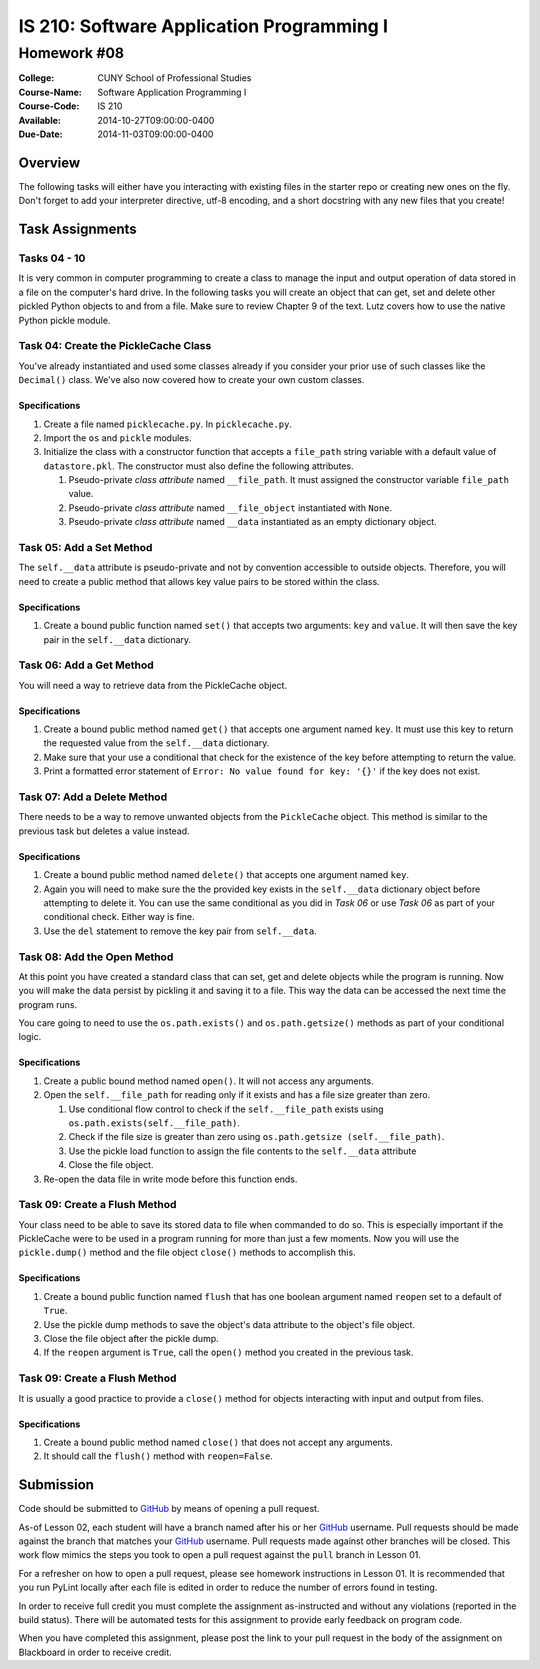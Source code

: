==========================================
IS 210: Software Application Programming I
==========================================
------------
Homework #08
------------

:College: CUNY School of Professional Studies
:Course-Name: Software Application Programming I
:Course-Code: IS 210
:Available: 2014-10-27T09:00:00-0400
:Due-Date: 2014-11-03T09:00:00-0400

Overview
========

The following tasks will either have you interacting with existing files in
the starter repo or creating new ones on the fly. Don't forget to add your
interpreter directive, utf-8 encoding, and a short docstring with any new files
that you create!

Task Assignments
================

Tasks 04 - 10
-------------

It is very common in computer programming to create a class to manage the
input and output operation of data stored in a file on the computer's hard
drive. In the following tasks you will create an object that can get,
set and delete other pickled Python objects to and from a file. Make sure to
review Chapter 9 of the text. Lutz covers how to use the native Python pickle
module.


Task 04: Create the PickleCache Class
-------------------------------------

You've already instantiated and used some classes already if you consider
your prior use of such classes like the ``Decimal()`` class. We've also now
covered how to create your own custom classes.

Specifications
^^^^^^^^^^^^^^

#.  Create a file named ``picklecache.py``. In ``picklecache.py``.

#.  Import the ``os`` and ``pickle`` modules.

#.  Initialize the class with a constructor function that accepts a
    ``file_path`` string variable with a default value of ``datastore.pkl``.
    The constructor must also define the following attributes.

    #.  Pseudo-private *class attribute* named ``__file_path``. It must
        assigned the constructor variable ``file_path`` value.
    
    #.  Pseudo-private *class attribute* named ``__file_object`` instantiated
        with ``None``.
    
    #.  Pseudo-private *class attribute* named ``__data`` instantiated as an
        empty dictionary object.

Task 05: Add a Set Method
-------------------------

The ``self.__data`` attribute is pseudo-private and not by convention
accessible to outside objects. Therefore, you will need to create a public
method that allows key value pairs to be stored within the class.

Specifications
^^^^^^^^^^^^^^

#.  Create a bound public function named ``set()`` that accepts two
    arguments: ``key`` and ``value``. It will then save the key pair in the
    ``self.__data`` dictionary.

Task 06: Add a Get Method
-------------------------

You will need a way to retrieve data from the PickleCache object.

Specifications
^^^^^^^^^^^^^^

#.  Create a bound public method named ``get()`` that accepts one argument
    named ``key``. It must use this key to return the requested value from the
    ``self.__data`` dictionary.

#.  Make sure that your use a conditional that check for the existence of
    the key before attempting to return the value.

#.  Print a formatted error statement of ``Error: No value found for key:
    '{}'`` if the key does not exist.

Task 07: Add a Delete Method
----------------------------

There needs to be a way to remove unwanted objects from the ``PickleCache``
object. This method is similar to the previous task but deletes a value instead.

Specifications
^^^^^^^^^^^^^^

#.  Create a bound public method named ``delete()`` that accepts one argument
    named ``key``.

#.  Again you will need to make sure the the provided key exists in the
    ``self.__data`` dictionary object before attempting to delete it. You
    can use the same conditional as you did in *Task 06* or  use *Task 06* as
    part of your conditional check. Either way is fine.

#.  Use the ``del`` statement to remove the key pair from ``self.__data``.

Task 08: Add the Open Method
----------------------------

At this point you have created a standard class that can set,
get and delete objects while the program is running. Now you will make the
data persist by pickling it and saving it to a file. This way the data can be
accessed the next time the program runs.

You care going to need to use the ``os.path.exists()`` and ``os.path.getsize()``
methods as part of your conditional logic.

Specifications
^^^^^^^^^^^^^^

#.  Create a public bound method named ``open()``. It will not access any
    arguments.

#.  Open the ``self.__file_path`` for reading only if it exists and has a
    file size greater than zero.

    #.  Use conditional flow control to check if the ``self.__file_path``
        exists using ``os.path.exists(self.__file_path)``.

    #.  Check if the file size is greater than zero using ``os.path.getsize
        (self.__file_path)``.

    #.  Use the pickle load function to assign the file contents to the
        ``self.__data`` attribute

    #.  Close the file object.

#.  Re-open the data file in write mode before this function ends.

Task 09: Create a Flush Method
------------------------------

Your class need to be able to save its stored data to file when commanded to
do so. This is especially important if the PickleCache were to be used in a
program running for more than just a few moments. Now you will use the
``pickle.dump()`` method and the file object ``close()`` methods to
accomplish this.

Specifications
^^^^^^^^^^^^^^

#.  Create a bound public function named ``flush`` that has one boolean
    argument named ``reopen`` set to a default of ``True``.

#.  Use the pickle dump methods to save the object's data attribute to the
    object's file object.

#.  Close the file object after the pickle dump.

#.  If the ``reopen`` argument is ``True``, call the ``open()`` method you
    created in the previous task.


Task 09: Create a Flush Method
------------------------------

It is usually a good practice to provide a ``close()`` method for objects
interacting with input and output from files.

Specifications
^^^^^^^^^^^^^^

#.  Create a bound public method named ``close()`` that does not accept any
    arguments.

#.  It should call the ``flush()`` method with ``reopen=False``.



Submission
==========

Code should be submitted to `GitHub`_ by means of opening a pull request.

As-of Lesson 02, each student will have a branch named after his or her
`GitHub`_ username. Pull requests should be made against the branch that
matches your `GitHub`_ username. Pull requests made against other branches will
be closed.  This work flow mimics the steps you took to open a pull request
against the ``pull`` branch in Lesson 01.

For a refresher on how to open a pull request, please see homework instructions
in Lesson 01. It is recommended that you run PyLint locally after each file
is edited in order to reduce the number of errors found in testing.

In order to receive full credit you must complete the assignment as-instructed
and without any violations (reported in the build status). There will be
automated tests for this assignment to provide early feedback on program code.

When you have completed this assignment, please post the link to your
pull request in the body of the assignment on Blackboard in order to receive
credit.

.. _GitHub: https://github.com/
.. _Python String Documentation: https://docs.python.org/2/library/stdtypes.html
.. _Unix Timestamp: https://en.wikipedia.org/wiki/Unix_time
